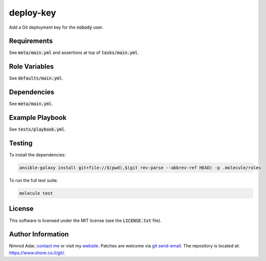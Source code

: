 deploy-key
##########

Add a Git deployment key for the :code:`nobody` user.

Requirements
------------

See :code:`meta/main.yml` and assertions at top of :code:`tasks/main.yml`.

Role Variables
--------------

See :code:`defaults/main.yml`.

Dependencies
------------

See :code:`meta/main.yml`.

Example Playbook
----------------

See :code:`tests/playbook.yml`.

Testing
-------

To install the dependencies:

.. code:: shell

    ansible-galaxy install git+file://$(pwd),$(git rev-parse --abbrev-ref HEAD) -p .molecule/roles

To run the full test suite:

.. code:: shell

    molecule test

License
-------

This software is licensed under the MIT license (see the :code:`LICENSE.txt`
file).

Author Information
------------------

Nimrod Adar, `contact me <nimrod@shore.co.il>`_ or visit my `website
<https://www.shore.co.il/>`_. Patches are welcome via `git send-email
<http://git-scm.com/book/en/v2/Git-Commands-Email>`_. The repository is located
at: https://www.shore.co.il/git/.
